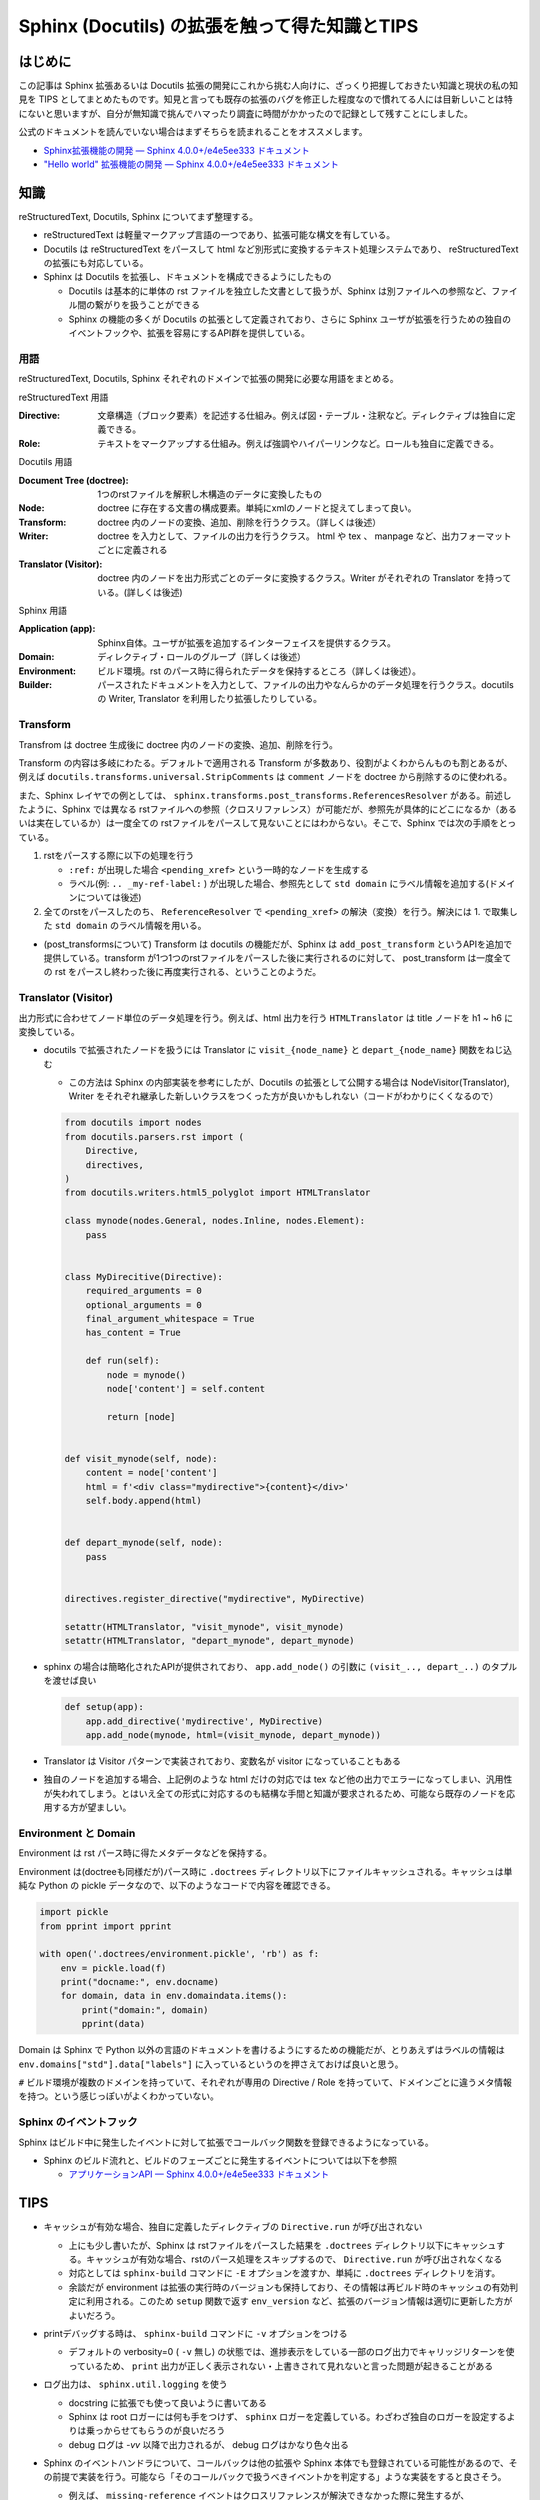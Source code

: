 .. post:: 2020-10-15
   :tags: Sphinx
   :category: Python

====================================================
Sphinx (Docutils) の拡張を触って得た知識とTIPS
====================================================

はじめに
=========

この記事は Sphinx 拡張あるいは Docutils 拡張の開発にこれから挑む人向けに、ざっくり把握しておきたい知識と現状の私の知見を TIPS としてまとめたものです。知見と言っても既存の拡張のバグを修正した程度なので慣れてる人には目新しいことは特にないと思いますが、自分が無知識で挑んでハマったり調査に時間がかかったので記録として残すことにしました。

公式のドキュメントを読んでいない場合はまずそちらを読まれることをオススメします。

* `Sphinx拡張機能の開発 — Sphinx 4.0.0+/e4e5ee333 ドキュメント <https://www.sphinx-doc.org/ja/master/extdev/index.html>`_
* `"Hello world" 拡張機能の開発 — Sphinx 4.0.0+/e4e5ee333 ドキュメント <https://www.sphinx-doc.org/ja/master/development/tutorials/helloworld.html>`_

知識
=========

reStructuredText, Docutils, Sphinx についてまず整理する。

* reStructuredText は軽量マークアップ言語の一つであり、拡張可能な構文を有している。
* Docutils は reStructuredText をパースして html など別形式に変換するテキスト処理システムであり、  reStructuredText の拡張にも対応している。
* Sphinx は Docutils を拡張し、ドキュメントを構成できるようにしたもの

  * Docutils は基本的に単体の rst ファイルを独立した文書として扱うが、Sphinx は別ファイルへの参照など、ファイル間の繋がりを扱うことができる
  * Sphinx の機能の多くが Docutils の拡張として定義されており、さらに Sphinx ユーザが拡張を行うための独自のイベントフックや、拡張を容易にするAPI群を提供している。

用語
-----

reStructuredText, Docutils, Sphinx それぞれのドメインで拡張の開発に必要な用語をまとめる。

reStructuredText 用語

:Directive: 文章構造（ブロック要素）を記述する仕組み。例えば図・テーブル・注釈など。ディレクティブは独自に定義できる。
:Role: テキストをマークアップする仕組み。例えば強調やハイパーリンクなど。ロールも独自に定義できる。

Docutils 用語

:Document Tree (doctree): 1つのrstファイルを解釈し木構造のデータに変換したもの
:Node: doctree に存在する文書の構成要素。単純にxmlのノードと捉えてしまって良い。
:Transform: doctree 内のノードの変換、追加、削除を行うクラス。（詳しくは後述）
:Writer: doctree を入力として、ファイルの出力を行うクラス。 html や tex 、 manpage など、出力フォーマットごとに定義される
:Translator (Visitor): doctree 内のノードを出力形式ごとのデータに変換するクラス。Writer がそれぞれの Translator を持っている。(詳しくは後述)

Sphinx 用語

:Application (app): Sphinx自体。ユーザが拡張を追加するインターフェイスを提供するクラス。
:Domain: ディレクティブ・ロールのグループ（詳しくは後述）
:Environment: ビルド環境。rst のパース時に得られたデータを保持するところ（詳しくは後述）。
:Builder: パースされたドキュメントを入力として、ファイルの出力やなんらかのデータ処理を行うクラス。docutils の Writer, Translator を利用したり拡張したりしている。


Transform
--------------

Transfrom は doctree 生成後に doctree 内のノードの変換、追加、削除を行う。

Transform の内容は多岐にわたる。デフォルトで適用される Transform が多数あり、役割がよくわからんものも割とあるが、例えば ``docutils.transforms.universal.StripComments`` は ``comment`` ノードを doctree から削除するのに使われる。

また、Sphinx レイヤでの例としては、 ``sphinx.transforms.post_transforms.ReferencesResolver`` がある。前述したように、Sphinx では異なる rstファイルへの参照（クロスリファレンス）が可能だが、参照先が具体的にどこになるか（あるいは実在しているか）は一度全ての rstファイルをパースして見ないことにはわからない。そこで、Sphinx では次の手順をとっている。

1. rstをパースする際に以下の処理を行う

   * ``:ref:`` が出現した場合 ``<pending_xref>`` という一時的なノードを生成する
   * ラベル(例: ``.. _my-ref-label:`` ) が出現した場合、参照先として ``std domain`` にラベル情報を追加する(ドメインについては後述)

2. 全てのrstをパースしたのち、 ``ReferenceResolver`` で ``<pending_xref>`` の解決（変換）を行う。解決には 1. で取集した ``std domain`` のラベル情報を用いる。

* (post_transformsについて) Transform は docutils の機能だが、Sphinx は ``add_post_transform`` というAPIを追加で提供している。transform が1つ1つのrstファイルをパースした後に実行されるのに対して、 post_transform は一度全ての rst をパースし終わった後に再度実行される、ということのようだ。


Translator (Visitor)
----------------------------------

出力形式に合わせてノード単位のデータ処理を行う。例えば、html 出力を行う ``HTMLTranslator`` は title ノードを h1 ~ h6 に変換している。

* docutils で拡張されたノードを扱うには Translator に ``visit_{node_name}`` と ``depart_{node_name}`` 関数をねじ込む

  * この方法は Sphinx の内部実装を参考にしたが、Docutils の拡張として公開する場合は NodeVisitor(Translator), Writer をそれぞれ継承した新しいクラスをつくった方が良いかもしれない（コードがわかりにくくなるので）

  .. code-block:: python

    from docutils import nodes
    from docutils.parsers.rst import (
        Directive,
        directives,
    )
    from docutils.writers.html5_polyglot import HTMLTranslator

    class mynode(nodes.General, nodes.Inline, nodes.Element):
        pass


    class MyDirecitive(Directive):
        required_arguments = 0
        optional_arguments = 0
        final_argument_whitespace = True
        has_content = True

        def run(self):
            node = mynode()
            node['content'] = self.content

            return [node]


    def visit_mynode(self, node):
        content = node['content']
        html = f'<div class="mydirective">{content}</div>'
        self.body.append(html)


    def depart_mynode(self, node):
        pass


    directives.register_directive("mydirective", MyDirective)

    setattr(HTMLTranslator, "visit_mynode", visit_mynode)
    setattr(HTMLTranslator, "depart_mynode", depart_mynode)

* sphinx の場合は簡略化されたAPIが提供されており、 ``app.add_node()`` の引数に ``(visit_.., depart_..)`` のタプルを渡せば良い

  .. code-block:: python

    def setup(app):
        app.add_directive('mydirective', MyDirective)
        app.add_node(mynode, html=(visit_mynode, depart_mynode))


* Translator は Visitor パターンで実装されており、変数名が visitor になっていることもある
* 独自のノードを追加する場合、上記例のような html だけの対応では tex など他の出力でエラーになってしまい、汎用性が失われてしまう。とはいえ全ての形式に対応するのも結構な手間と知識が要求されるため、可能なら既存のノードを応用する方が望ましい。


Environment と Domain
----------------------------------

Environment は rst パース時に得たメタデータなどを保持する。

Environment は(doctreeも同様だが)パース時に ``.doctrees`` ディレクトリ以下にファイルキャッシュされる。キャッシュは単純な Python の pickle データなので、以下のようなコードで内容を確認できる。

.. code-block:: python

  import pickle
  from pprint import pprint

  with open('.doctrees/environment.pickle', 'rb') as f:
      env = pickle.load(f)
      print("docname:", env.docname)
      for domain, data in env.domaindata.items():
          print("domain:", domain)
          pprint(data)

Domain は Sphinx で Python 以外の言語のドキュメントを書けるようにするための機能だが、とりあえずはラベルの情報は ``env.domains["std"].data["labels"]`` に入っているというのを押さえておけば良いと思う。

``#`` ビルド環境が複数のドメインを持っていて、それぞれが専用の Directive / Role を持っていて、ドメインごとに違うメタ情報を持つ。という感じっぽいがよくわかっていない。

Sphinx のイベントフック
----------------------------------------------

Sphinx はビルド中に発生したイベントに対して拡張でコールバック関数を登録できるようになっている。

* Sphinx のビルド流れと、ビルドのフェーズごとに発生するイベントについては以下を参照

  * `アプリケーションAPI — Sphinx 4.0.0+/e4e5ee333 ドキュメント <https://www.sphinx-doc.org/ja/master/extdev/appapi.html#sphinx-core-events>`_

TIPS
========

* キャッシュが有効な場合、独自に定義したディレクティブの ``Directive.run`` が呼び出されない

  * 上にも少し書いたが、Sphinx は rstファイルをパースした結果を ``.doctrees`` ディレクトリ以下にキャッシュする。キャッシュが有効な場合、rstのパース処理をスキップするので、 ``Directive.run`` が呼び出されなくなる
  * 対応としては ``sphinx-build`` コマンドに ``-E`` オプションを渡すか、単純に ``.doctrees`` ディレクトリを消す。
  * 余談だが environment は拡張の実行時のバージョンも保持しており、その情報は再ビルド時のキャッシュの有効判定に利用される。このため ``setup`` 関数で返す ``env_version`` など、拡張のバージョン情報は適切に更新した方がよいだろう。

* printデバッグする時は、 ``sphinx-build`` コマンドに ``-v`` オプションをつける

  * デフォルトの verbosity=0 ( ``-v`` 無し) の状態では、進捗表示をしている一部のログ出力でキャリッジリターンを使っているため、 ``print`` 出力が正しく表示されない・上書きされて見れないと言った問題が起きることがある

* ログ出力は、 ``sphinx.util.logging`` を使う

  * docstring に拡張でも使って良いように書いてある
  * Sphinx は root ロガーには何も手をつけず、 ``sphinx`` ロガーを定義している。わざわざ独自のロガーを設定するよりは乗っからせてもらうのが良いだろう
  * debug ログは `-vv` 以降で出力されるが、 debug ログはかなり色々出る

* Sphinx のイベントハンドラについて、コールバックは他の拡張や Sphinx 本体でも登録されている可能性があるので、その前提で実装を行う。可能なら「そのコールバックで扱うべきイベントかを判定する」ような実装をすると良さそう。

  * 例えば、 ``missing-reference`` イベントはクロスリファレンスが解決できなかった際に発生するが、 ``missing-reference`` をイベントを拾ってコールバックで解決を試みるような実装は ``sphinx.ext.intersphinx`` でされている。 intersphinx のコールバックで解決される可能性があるので、自前のコールバックで参照が解決できなかったとしても例外を投げたりエラーログを残す必要はない。ただし、自前のコールバックで解決すべき未解決の参照なのかどうかを判定できるのであれば別。

* doctree の構造を確認したい場合

  * Sphinx で変換 => .doctrees 以下のファイルを見てみる

    * 参考: `中間ファイル *.doctree の内容をみてSphinxがどのようにreSTをparseしているか知りたい — Python製ドキュメンテーションビルダー、Sphinxの日本ユーザ会 <https://sphinx-users.jp/reverse-dict/system/doctree.html>`_

  * docutils で変換 => docutils に同梱の ``rst2pseudoxml.py`` を使う

    例)

    .. code-block:: restructuredtext
      :caption: sample.rst

      foo
      =======

      * bar

    .. code-block:: shell

      $ rst2pseudoxml.py sample.rst
      <document ids="foo" names="foo" source="sample.rst" title="foo">
          <title>
              foo
          <bullet_list bullet="*">
              <list_item>
                  <paragraph>
                      bar


さいごに
=========

とりあえずTIPSを書いておこうと思って、ついでなので基本知識も整理しておこうと思ったら際限なく広がっていって困った。あとリファレンス周りを自分が触っていたのでそっちに内容が偏った印象があるが、まぁクロスリファレンスを持てるのが Sphinx の特徴なのでちょうど良いでしょう（きっと）。

TIPSの方が少ないので何かしら知見を得たら追記していきたい。

唐突なダイマ
-------------

Sphinx のメンテナでいらっしゃる @tk0miya さんが `Inside Sphinx <https://booth.pm/ja/items/1576243>`_ という書籍を出版されているのでそちらも参考になると思います [1]_ 。購入して凄まじい勢いでコントリビュートされている tk0miya さんを応援しよう！

参考
=====

* `reStructuredText Markup Specification <https://docutils.sourceforge.io/docs/ref/rst/restructuredtext.html>`_
* `reStructuredText マークアップ仕様 — Docutils documentation in Japanese 0.12 ドキュメント <https://docutils.sphinx-users.jp/docutils/docs/ref/rst/restructuredtext.html#inline-markup>`_
* `The Docutils Document Tree <https://docutils.sourceforge.io/docs/ref/doctree.html>`_
* `用語集 — Sphinx 4.0.0+/e4e5ee333 ドキュメント <https://www.sphinx-doc.org/ja/master/glossary.html>`_
* `ファイルを超えてリンクを貼る (domain#resolve_xref() のすゝめ) - Hack like a rolling stone <https://tk0miya.hatenablog.com/entry/2014/07/29/122535>`_
* `Sphinx ではどのようにラベルとキャプションを結びつけているのか - Hack like a rolling stone <https://tk0miya.hatenablog.com/entry/2014/08/11/003957>`_

.. rubric:: Footnotes

.. [1] この記事を書いてから存在を知った..
